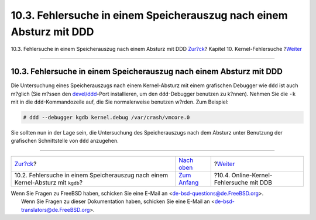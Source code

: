 ====================================================================
10.3. Fehlersuche in einem Speicherauszug nach einem Absturz mit DDD
====================================================================

.. raw:: html

   <div class="navheader">

10.3. Fehlersuche in einem Speicherauszug nach einem Absturz mit DDD
`Zur?ck <kerneldebug-gdb.html>`__?
Kapitel 10. Kernel-Fehlersuche
?\ `Weiter <kerneldebug-online-ddb.html>`__

--------------

.. raw:: html

   </div>

.. raw:: html

   <div class="sect1">

.. raw:: html

   <div class="titlepage" xmlns="">

.. raw:: html

   <div>

.. raw:: html

   <div>

10.3. Fehlersuche in einem Speicherauszug nach einem Absturz mit DDD
--------------------------------------------------------------------

.. raw:: html

   </div>

.. raw:: html

   </div>

.. raw:: html

   </div>

Die Untersuchung eines Speicherauszugs nach einem Kernel-Absturz mit
einem grafischen Debugger wie ``ddd`` ist auch m?glich (Sie m?ssen den
`devel/ddd <http://www.freebsd.org/cgi/url.cgi?ports/devel/ddd/pkg-descr>`__-Port
installieren, um den ``ddd``-Debugger benutzen zu k?nnen). Nehmen Sie
die ``-k`` mit in die ``ddd``-Kommandozeile auf, die Sie normalerweise
benutzen w?rden. Zum Beispiel:

.. code:: screen

    # ddd --debugger kgdb kernel.debug /var/crash/vmcore.0

Sie sollten nun in der Lage sein, die Untersuchung des Speicherauszugs
nach dem Absturz unter Benutzung der grafischen Schnittstelle von
``ddd`` anzugehen.

.. raw:: html

   </div>

.. raw:: html

   <div class="navfooter">

--------------

+-------------------------------------------------------------------------------------+------------------------------------+-----------------------------------------------+
| `Zur?ck <kerneldebug-gdb.html>`__?                                                  | `Nach oben <kerneldebug.html>`__   | ?\ `Weiter <kerneldebug-online-ddb.html>`__   |
+-------------------------------------------------------------------------------------+------------------------------------+-----------------------------------------------+
| 10.2. Fehlersuche in einem Speicherauszug nach einem Kernel-Absturz mit ``kgdb``?   | `Zum Anfang <index.html>`__        | ?10.4. Online-Kernel-Fehlersuche mit DDB      |
+-------------------------------------------------------------------------------------+------------------------------------+-----------------------------------------------+

.. raw:: html

   </div>

| Wenn Sie Fragen zu FreeBSD haben, schicken Sie eine E-Mail an
  <de-bsd-questions@de.FreeBSD.org\ >.
|  Wenn Sie Fragen zu dieser Dokumentation haben, schicken Sie eine
  E-Mail an <de-bsd-translators@de.FreeBSD.org\ >.
